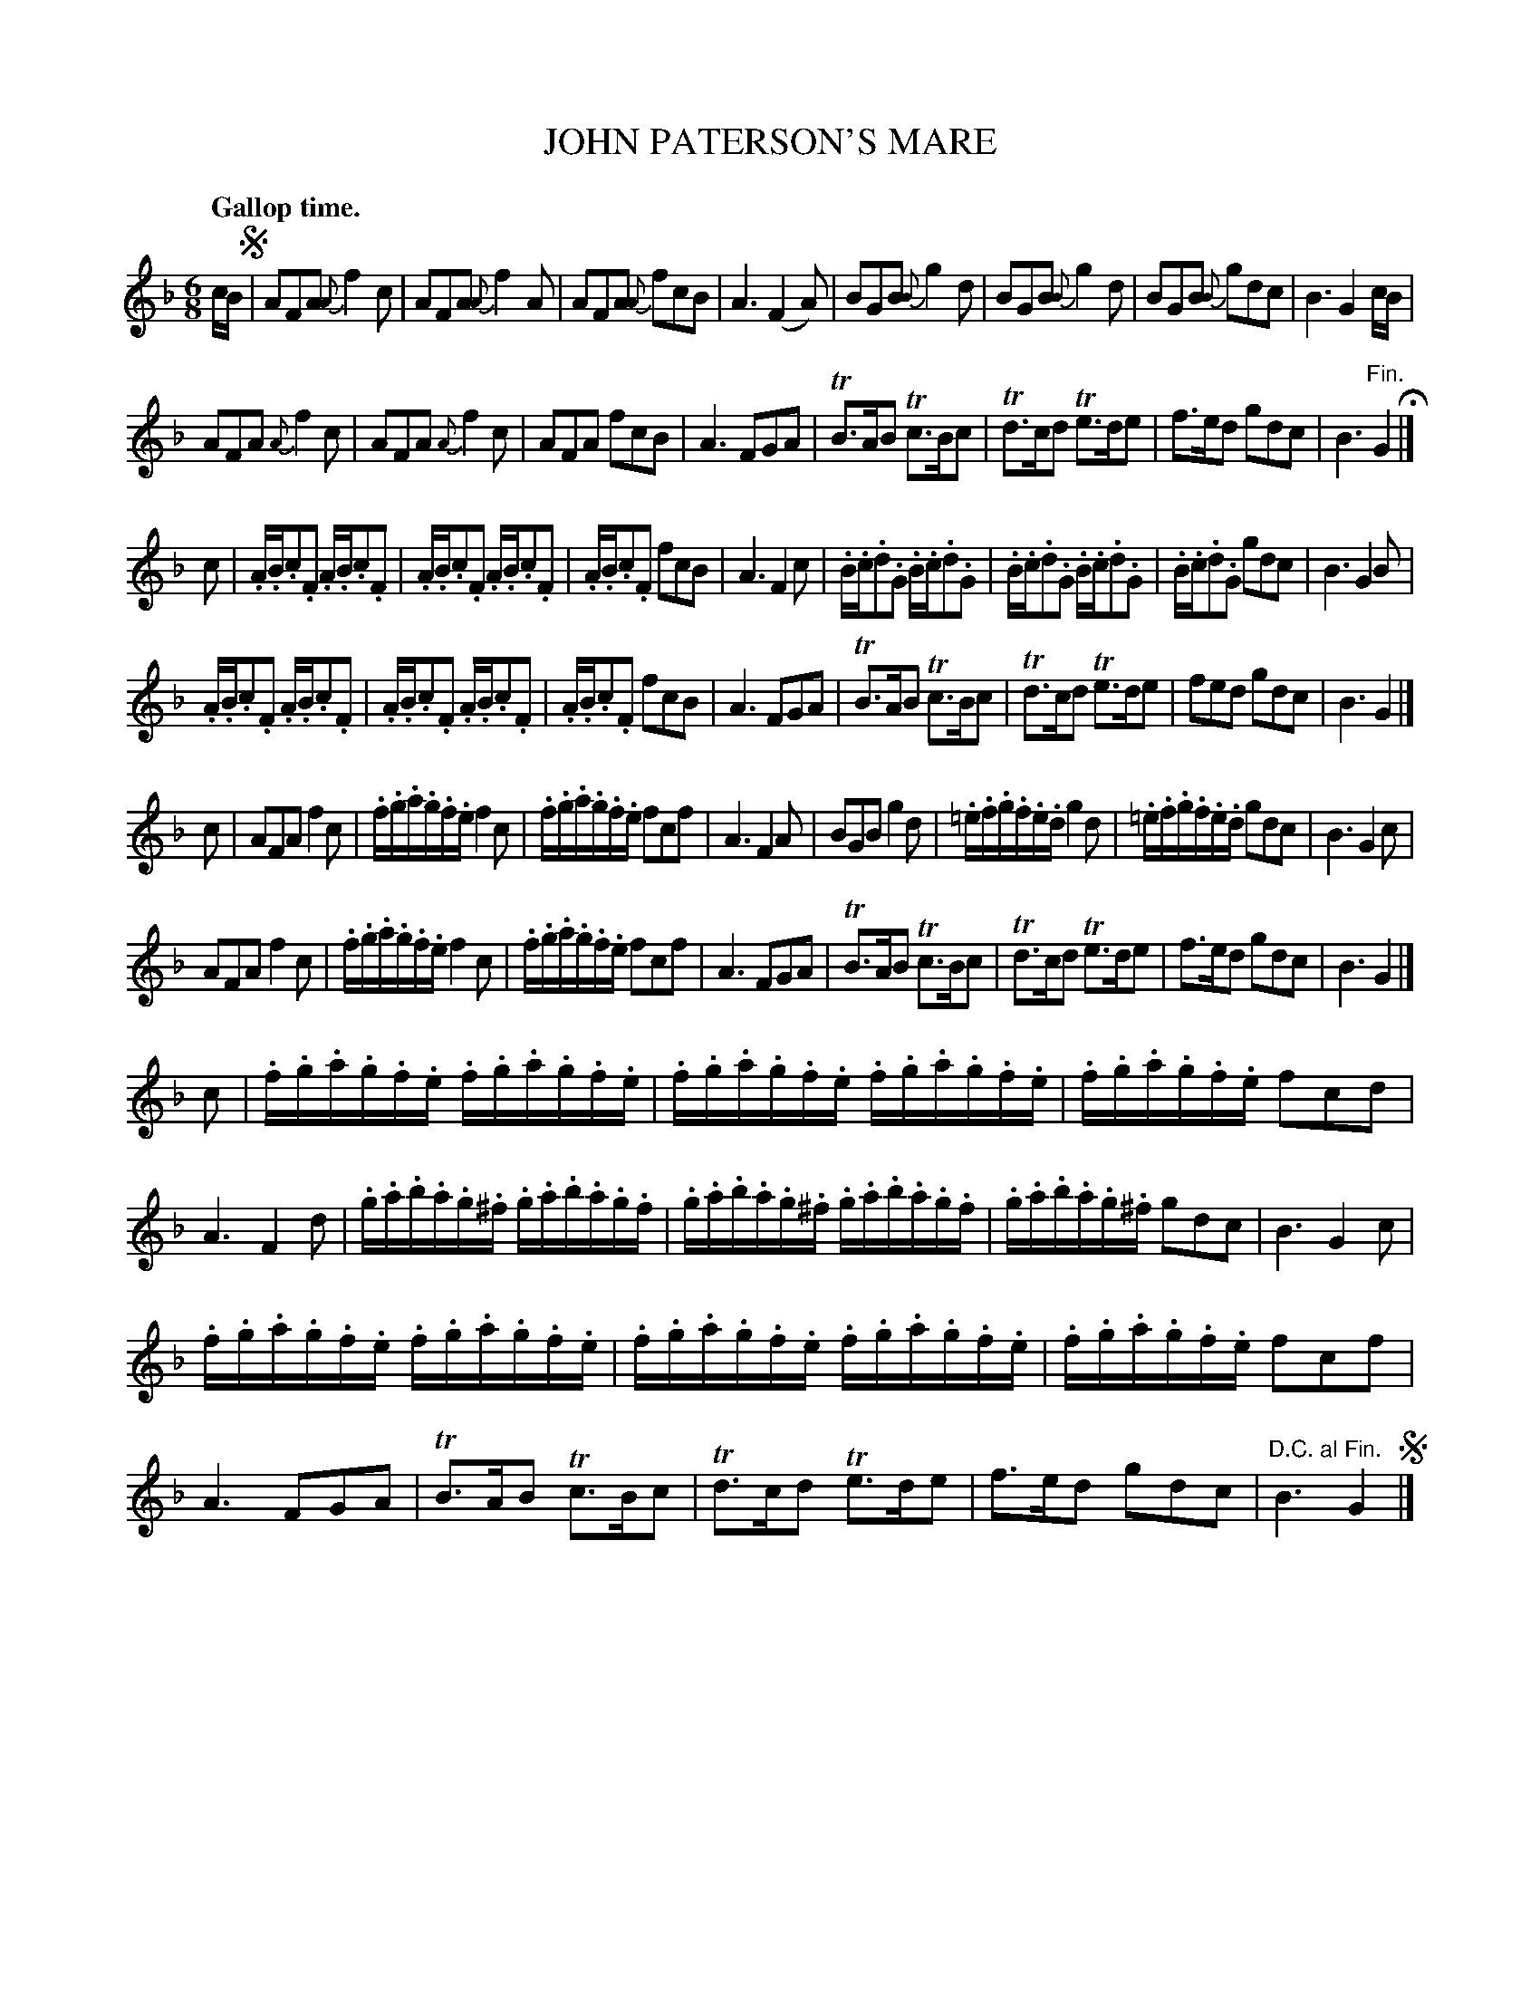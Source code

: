 X: 10944
T: JOHN PATERSON'S MARE
Q: "Gallop time."
%R: jig
B: W. Hamilton "Universal Tune-Book" Vol. 1 Glasgow 1844 p.94 #4
S: http://imslp.org/wiki/Hamilton's_Universal_Tune-Book_(Various)
Z: 2016 John Chambers <jc:trillian.mit.edu>
N: "D.C. al segno" at end changed to "D.C. al Fin.", since the "segno" makes no sense.
M: 6/8
L: 1/8
K: F
%%stretchstaff 0
%%slurgraces yes
%%graceslurs yes
% - - - - - - - - - - - - - - - - - - - - - - - - -
c/B/ !segno!|\
AFA {A}f2c | AFA {A}f2A | AFA {A}fcB | A3 (F2A) |\
BGB {B}g2d | BGB {B}g2d | BGB {B}gdc | B3 G2c/B/ |
AFA {A}f2c | AFA {A}f2c | AFA fcB | A3 FGA |\
TB>AB Tc>Bc | Td>cd Te>de | f>ed gdc | B3 "^Fin."G2 H|]
c |\
.A/.B/.c.F .A/.B/.c.F | .A/.B/.c.F .A/.B/.c.F | .A/.B/.c.F fcB | A3 F2c |\
.B/.c/.d.G .B/.c/.d.G | .B/.c/.d.G .B/.c/.d.G | .B/.c/.d.G gdc | B3 G2B |
.A/.B/.c.F .A/.B/.c.F | .A/.B/.c.F .A/.B/.c.F | .A/.B/.c.F fcB | A3 FGA |\
TB>AB Tc>Bc | Td>cd Te>de | fed gdc | B3 G2 |]
c |\
AFA f2c | .f/.g/.a/.g/.f/.e/ f2c | .f/.g/.a/.g/.f/.e/ fcf | A3 F2A |\
BGB g2d | .=e/.f/.g/.f/.e/.d/ g2d | .=e/.f/.g/.f/.e/.d/ gdc | B3 G2c |
AFA f2c | .f/.g/.a/.g/.f/.e/ f2c | .f/.g/.a/.g/.f/.e/ fcf | A3 FGA |\
TB>AB Tc>Bc | Td>cd Te>de | f>ed gdc | B3 G2 |]
c |\
.f/.g/.a/.g/.f/.e/ .f/.g/.a/.g/.f/.e/ | .f/.g/.a/.g/.f/.e/ .f/.g/.a/.g/.f/.e/ | .f/.g/.a/.g/.f/.e/ fcd | A3 F2d |\
.g/.a/.b/.a/.g/.^f/ .g/.a/.b/.a/.g/.f/ | .g/.a/.b/.a/.g/.^f/ .g/.a/.b/.a/.g/.f/ | .g/.a/.b/.a/.g/.^f/ gdc | B3 G2c |
.f/.g/.a/.g/.f/.e/ .f/.g/.a/.g/.f/.e/ | .f/.g/.a/.g/.f/.e/ .f/.g/.a/.g/.f/.e/ | .f/.g/.a/.g/.f/.e/ fcf | A3 FGA |\
TB>AB Tc>Bc | Td>cd Te>de | f>ed gdc | "D.C. al Fin."B3 G2 !segno! |]
% - - - - - - - - - - - - - - - - - - - - - - - - -
